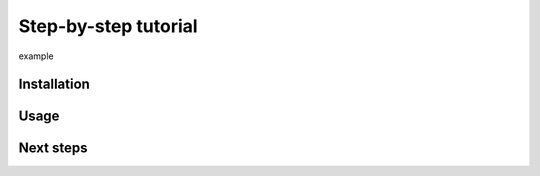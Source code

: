 .. _tutorial:

Step-by-step tutorial
#####################

example

Installation
============

Usage
=====

Next steps
==========